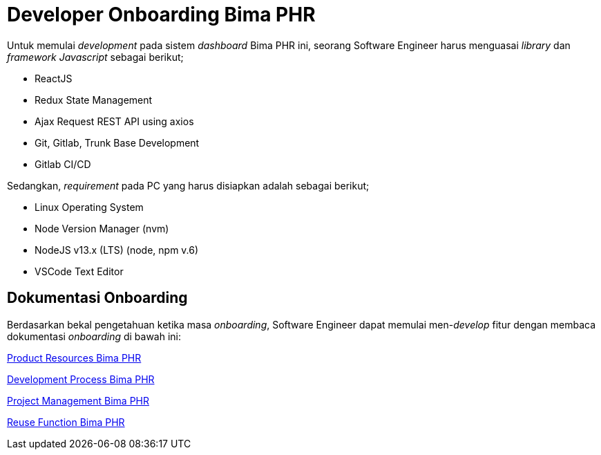 = Developer Onboarding Bima PHR

Untuk memulai _development_ pada sistem _dashboard_ Bima PHR ini, seorang Software Engineer harus menguasai _library_ dan _framework Javascript_ sebagai berikut;

* ReactJS
* Redux State Management
* Ajax Request REST API using axios
* Git, Gitlab, Trunk Base Development
* Gitlab CI/CD

Sedangkan, _requirement_ pada PC yang harus disiapkan adalah sebagai berikut;

* Linux Operating System
* Node Version Manager (nvm)
* NodeJS v13.x (LTS) (node, npm v.6)
* VSCode Text Editor

== Dokumentasi Onboarding

Berdasarkan bekal pengetahuan ketika masa _onboarding_, Software Engineer dapat memulai men-_develop_ fitur dengan membaca dokumentasi _onboarding_ di bawah ini:

<<./dev-onboarding-product-bima-phr.adoc, Product Resources Bima PHR>>

<<./dev-onboarding-dev-bima-phr.adoc, Development Process Bima PHR>>

<<./dev-onboarding-project-bima-phr.adoc, Project Management Bima PHR>>

<<./dev-onboarding-reuse-bima-phr.adoc, Reuse Function Bima PHR>>
